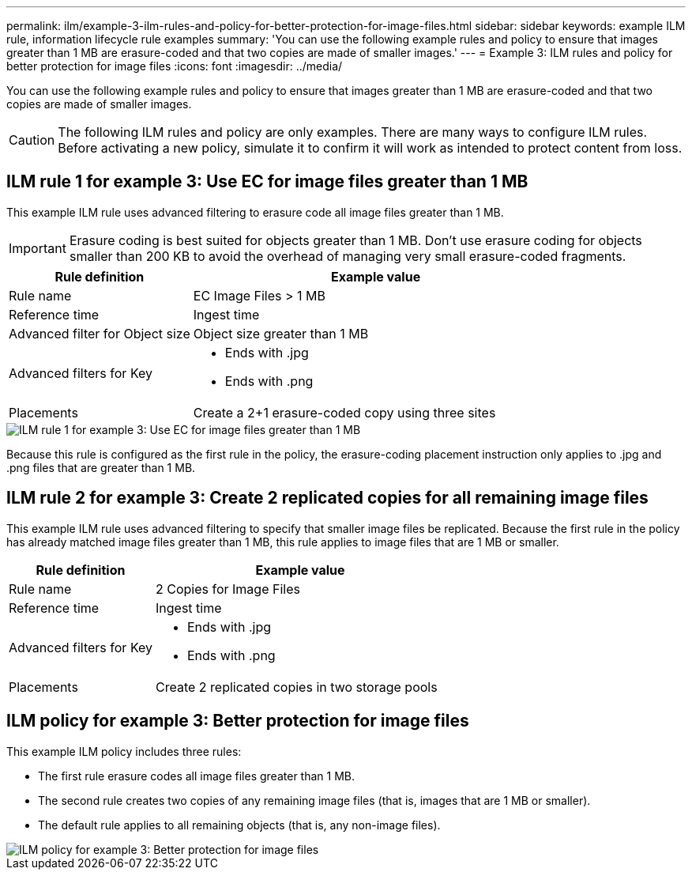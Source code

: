 ---
permalink: ilm/example-3-ilm-rules-and-policy-for-better-protection-for-image-files.html
sidebar: sidebar
keywords: example ILM rule, information lifecycle rule examples
summary: 'You can use the following example rules and policy to ensure that images greater than 1 MB are erasure-coded and that two copies are made of smaller images.'
---
= Example 3: ILM rules and policy for better protection for image files
:icons: font
:imagesdir: ../media/

[.lead]
You can use the following example rules and policy to ensure that images greater than 1 MB are erasure-coded and that two copies are made of smaller images.

CAUTION: The following ILM rules and policy are only examples. There are many ways to configure ILM rules. Before activating a new policy, simulate it to confirm it will work as intended to protect content from loss.

== ILM rule 1 for example 3: Use EC for image files greater than 1 MB

This example ILM rule uses advanced filtering to erasure code all image files greater than 1 MB.

IMPORTANT: Erasure coding is best suited for objects greater than 1 MB. Don't use erasure coding for objects smaller than 200 KB to avoid the overhead of managing very small erasure-coded fragments.

[cols="1a,2a" options="header"]
|===
| Rule definition| Example value

| Rule name
| EC Image Files > 1 MB

| Reference time
| Ingest time

| Advanced filter for Object size
| Object size greater than 1 MB

| Advanced filters for Key
| 
* Ends with .jpg
* Ends with .png

| Placements
| Create a 2+1 erasure-coded copy using three sites
|===

image::../media/policy_3_rule_1_ec_images_adv_filtering.png[ILM rule 1 for example 3: Use EC for image files greater than 1 MB]

Because this rule is configured as the first rule in the policy, the erasure-coding placement instruction only applies to .jpg and .png files that are greater than 1 MB.

== ILM rule 2 for example 3: Create 2 replicated copies for all remaining image files

This example ILM rule uses advanced filtering to specify that smaller image files be replicated. Because the first rule in the policy has already matched image files greater than 1 MB, this rule applies to image files that are 1 MB or smaller.

[cols="1a,2a" options="header"]
|===
| Rule definition| Example value

|Rule name
|2 Copies for Image Files

|Reference time
|Ingest time

|Advanced filters for Key
|
* Ends with .jpg
* Ends with .png

| Placements
| Create 2 replicated copies in two storage pools
|===

== ILM policy for example 3: Better protection for image files

This example ILM policy includes three rules:

* The first rule erasure codes all image files greater than 1 MB.
* The second rule creates two copies of any remaining image files (that is, images that are 1 MB or smaller).
* The default rule applies to all remaining objects (that is, any non-image files).

image::../media/policy_3_configured_policy.png[ILM policy for example 3: Better protection for image files]
